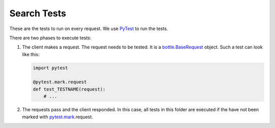 Search Tests
============

These are the tests to run on every request.
We use PyTest_ to run the tests.

There are two phases to execute tests:

1. The client makes a request. The request needs to be tested.
   It is a `bottle.BaseRequest <https://bottlepy.org/docs/dev/api.html#bottle.BaseRequest>`_ object.
   Such a test can look like this:

   .. code:: Python

       import pytest
       
       @pytest.mark.request
       def test_TESTNAME(request):
           # ...

2. The requests pass and the client responded. In this case, all tests in this folder
   are executed if the have not been marked with `pytest.mark`_.request.


.. _PyTest: https://docs.pytest.org/en/latest/index.html
.. _pytest.mark: https://docs.pytest.org/en/latest/mark.html?highlight=mark#api-reference-for-mark-related-objects
